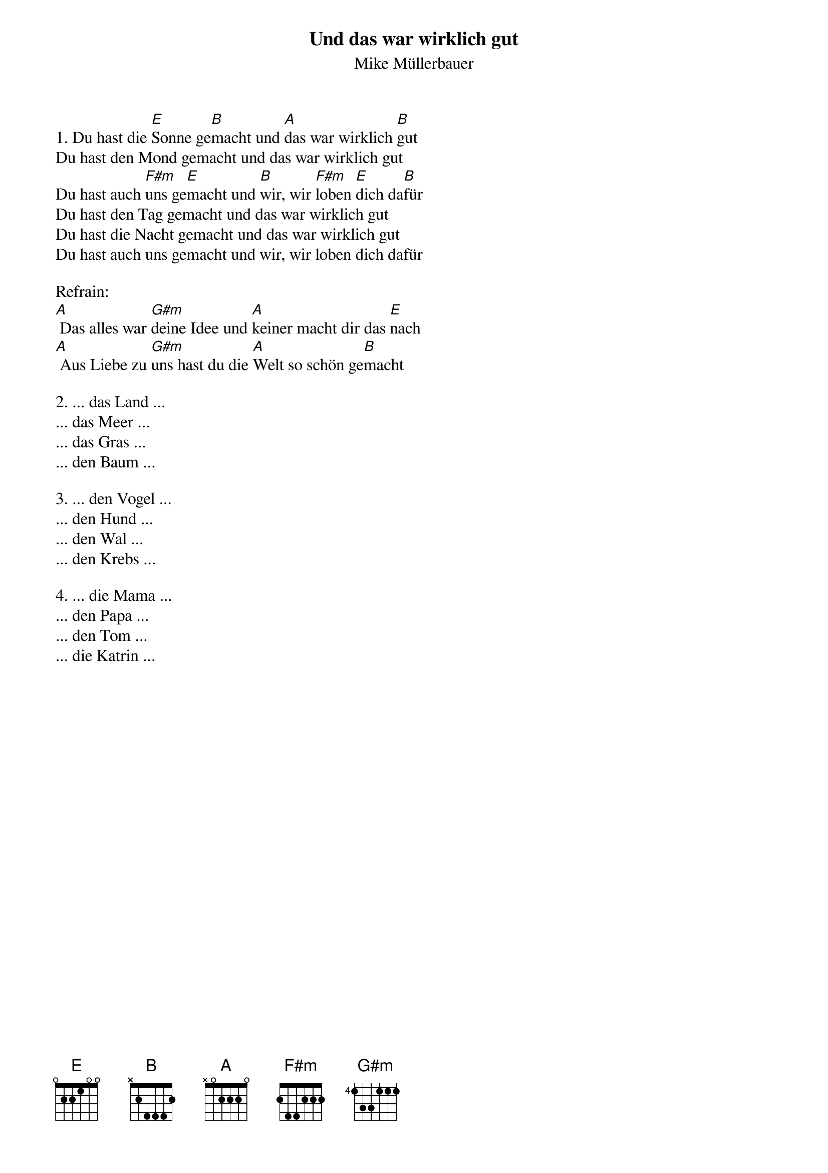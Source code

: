 {title:Und das war wirklich gut}
{subtitle:Mike Müllerbauer}
{key:E}

1. Du hast die [E]Sonne ge[B]macht und [A]das war wirklich [B]gut
Du hast den Mond gemacht und das war wirklich gut
Du hast auch [F#m]uns ge[E]macht und [B]wir, wir [F#m]loben [E]dich da[B]für
Du hast den Tag gemacht und das war wirklich gut
Du hast die Nacht gemacht und das war wirklich gut
Du hast auch uns gemacht und wir, wir loben dich dafür

Refrain:
[A] Das alles war [G#m]deine Idee und [A]keiner macht dir das [E]nach
[A] Aus Liebe zu [G#m]uns hast du die [A]Welt so schön ge[B]macht

2. ... das Land ...
... das Meer ...
... das Gras ...
... den Baum ...

3. ... den Vogel ...
... den Hund ...
... den Wal ...
... den Krebs ...

4. ... die Mama ...
... den Papa ...
... den Tom ...
... die Katrin ...
